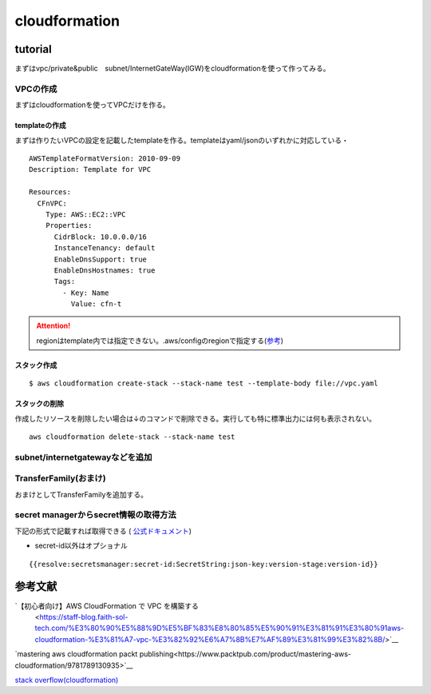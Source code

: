 ============================
cloudformation
============================

------------------
tutorial
------------------
まずはvpc/private&public　subnet/InternetGateWay(IGW)をcloudformationを使って作ってみる。


VPCの作成
==============================
まずはcloudformationを使ってVPCだけを作る。

templateの作成
---------------------------
まずは作りたいVPCの設定を記載したtemplateを作る。templateはyaml/jsonのいずれかに対応している・
::  
   
    AWSTemplateFormatVersion: 2010-09-09
    Description: Template for VPC
    
    Resources:
      CFnVPC:
        Type: AWS::EC2::VPC
        Properties:
          CidrBlock: 10.0.0.0/16
          InstanceTenancy: default
          EnableDnsSupport: true
          EnableDnsHostnames: true
          Tags:
            - Key: Name
              Value: cfn-t

.. attention::

   regionはtemplate内では指定できない。.aws/configのregionで指定する(`参考 <https://serverfault.com/questions/1103642/how-to-specify-aws-region-in-cloudformation-vpc>`__)



スタック作成
---------------------------

:: 

  $ aws cloudformation create-stack --stack-name test --template-body file://vpc.yaml 

スタックの削除
-----------------------------
作成したリソースを削除したい場合は↓のコマンドで削除できる。実行しても特に標準出力には何も表示されない。

::
  
    aws cloudformation delete-stack --stack-name test

subnet/internetgatewayなどを追加
===================================================



TransferFamily(おまけ)
=================================================
おまけとしてTransferFamilyを追加する。

.. attension:: 

   stopしただけでは料金が課金されつづけるので要注意！！！！

secret managerからsecret情報の取得方法
=================================================
下記の形式で記載すれば取得できる ( `公式ドキュメント <https://docs.aws.amazon.com/secretsmanager/latest/userguide/cfn-example_reference-secret.html>`__)

* secret-id以外はオプショナル

::

      {{resolve:secretsmanager:secret-id:SecretString:json-key:version-stage:version-id}}



----------------------------
参考文献
----------------------------
`【初心者向け】AWS CloudFormation で VPC を構築する
 <https://staff-blog.faith-sol-tech.com/%E3%80%90%E5%88%9D%E5%BF%83%E8%80%85%E5%90%91%E3%81%91%E3%80%91aws-cloudformation-%E3%81%A7-vpc-%E3%82%92%E6%A7%8B%E7%AF%89%E3%81%99%E3%82%8B/>`__

`mastering aws cloudformation packt publishing<https://www.packtpub.com/product/mastering-aws-cloudformation/9781789130935>`__

`stack overflow(cloudformation) <https://stackoverflow.com/questions/64775766/how-to-create-an-aws-sftp-server-with-internet-facing-vpc-endpoint-with-cloudfor>`__
